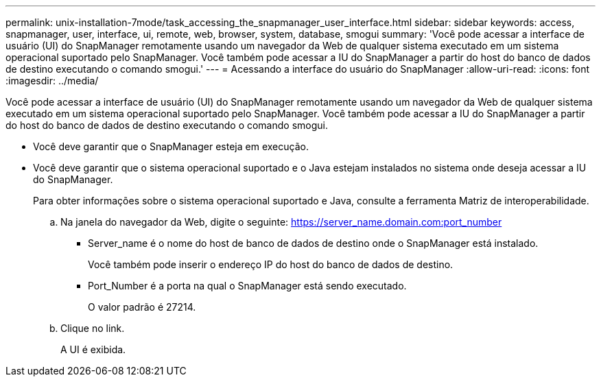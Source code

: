---
permalink: unix-installation-7mode/task_accessing_the_snapmanager_user_interface.html 
sidebar: sidebar 
keywords: access, snapmanager, user, interface, ui, remote, web, browser, system, database, smogui 
summary: 'Você pode acessar a interface de usuário (UI) do SnapManager remotamente usando um navegador da Web de qualquer sistema executado em um sistema operacional suportado pelo SnapManager. Você também pode acessar a IU do SnapManager a partir do host do banco de dados de destino executando o comando smogui.' 
---
= Acessando a interface do usuário do SnapManager
:allow-uri-read: 
:icons: font
:imagesdir: ../media/


[role="lead"]
Você pode acessar a interface de usuário (UI) do SnapManager remotamente usando um navegador da Web de qualquer sistema executado em um sistema operacional suportado pelo SnapManager. Você também pode acessar a IU do SnapManager a partir do host do banco de dados de destino executando o comando smogui.

* Você deve garantir que o SnapManager esteja em execução.
* Você deve garantir que o sistema operacional suportado e o Java estejam instalados no sistema onde deseja acessar a IU do SnapManager.
+
Para obter informações sobre o sistema operacional suportado e Java, consulte a ferramenta Matriz de interoperabilidade.

+
.. Na janela do navegador da Web, digite o seguinte: https://server_name.domain.com:port_number[]
+
*** Server_name é o nome do host de banco de dados de destino onde o SnapManager está instalado.
+
Você também pode inserir o endereço IP do host do banco de dados de destino.

*** Port_Number é a porta na qual o SnapManager está sendo executado.
+
O valor padrão é 27214.



.. Clique no link.
+
A UI é exibida.




